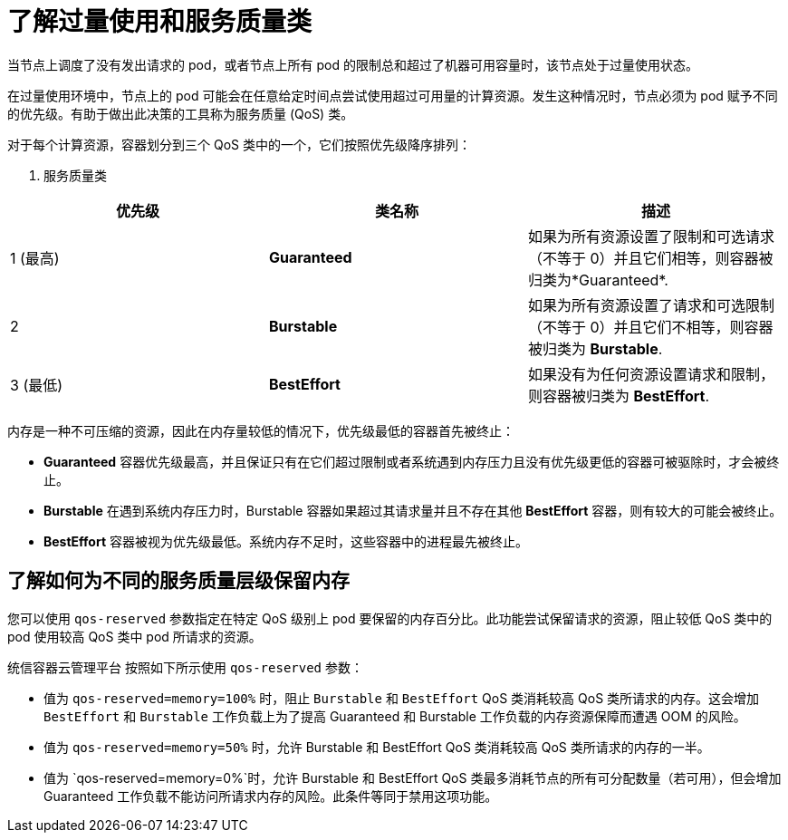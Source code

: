 // Module included in the following assemblies:
//
// * nodes/nodes-cluster-overcommit.adoc
// * post_installation_configuration/node-tasks.adoc

:_content-type: CONCEPT
[id="nodes-cluster-overcommit-qos-about_{context}"]
= 了解过量使用和服务质量类

当节点上调度了没有发出请求的 pod，或者节点上所有 pod 的限制总和超过了机器可用容量时，该节点处于过量使用状态。

在过量使用环境中，节点上的 pod 可能会在任意给定时间点尝试使用超过可用量的计算资源。发生这种情况时，节点必须为 pod 赋予不同的优先级。有助于做出此决策的工具称为服务质量 (QoS) 类。

对于每个计算资源，容器划分到三个 QoS 类中的一个，它们按照优先级降序排列：

. 服务质量类
[options="header",cols="1,1,5"]
|===
|优先级 |类名称 |描述

|1 (最高)
|*Guaranteed*
|如果为所有资源设置了限制和可选请求（不等于 0）并且它们相等，则容器被归类为*Guaranteed*.

|2
|*Burstable*
|如果为所有资源设置了请求和可选限制（不等于 0）并且它们不相等，则容器被归类为 *Burstable*.

|3 (最低)
|*BestEffort*
|如果没有为任何资源设置请求和限制，则容器被归类为 *BestEffort*.
|===

内存是一种不可压缩的资源，因此在内存量较低的情况下，优先级最低的容器首先被终止：

- *Guaranteed* 容器优先级最高，并且保证只有在它们超过限制或者系统遇到内存压力且没有优先级更低的容器可被驱除时，才会被终止。
- *Burstable* 在遇到系统内存压力时，Burstable 容器如果超过其请求量并且不存在其他 *BestEffort* 容器，则有较大的可能会被终止。
- *BestEffort* 容器被视为优先级最低。系统内存不足时，这些容器中的进程最先被终止。

[id="qos-about-reserve_{context}"]
== 了解如何为不同的服务质量层级保留内存

您可以使用 `qos-reserved` 参数指定在特定 QoS 级别上 pod 要保留的内存百分比。此功能尝试保留请求的资源，阻止较低 QoS 类中的 pod 使用较高 QoS 类中 pod 所请求的资源。

统信容器云管理平台 按照如下所示使用 `qos-reserved` 参数：

- 值为 `qos-reserved=memory=100%` 时，阻止 `Burstable` 和 `BestEffort` QoS 类消耗较高 QoS 类所请求的内存。这会增加 `BestEffort` 和 `Burstable` 工作负载上为了提高 Guaranteed 和 Burstable 工作负载的内存资源保障而遭遇 OOM 的风险。

- 值为 `qos-reserved=memory=50%` 时，允许 Burstable 和 BestEffort QoS 类消耗较高 QoS 类所请求的内存的一半。

- 值为 `qos-reserved=memory=0%`时，允许 Burstable 和 BestEffort QoS 类最多消耗节点的所有可分配数量（若可用），但会增加 Guaranteed 工作负载不能访问所请求内存的风险。此条件等同于禁用这项功能。
